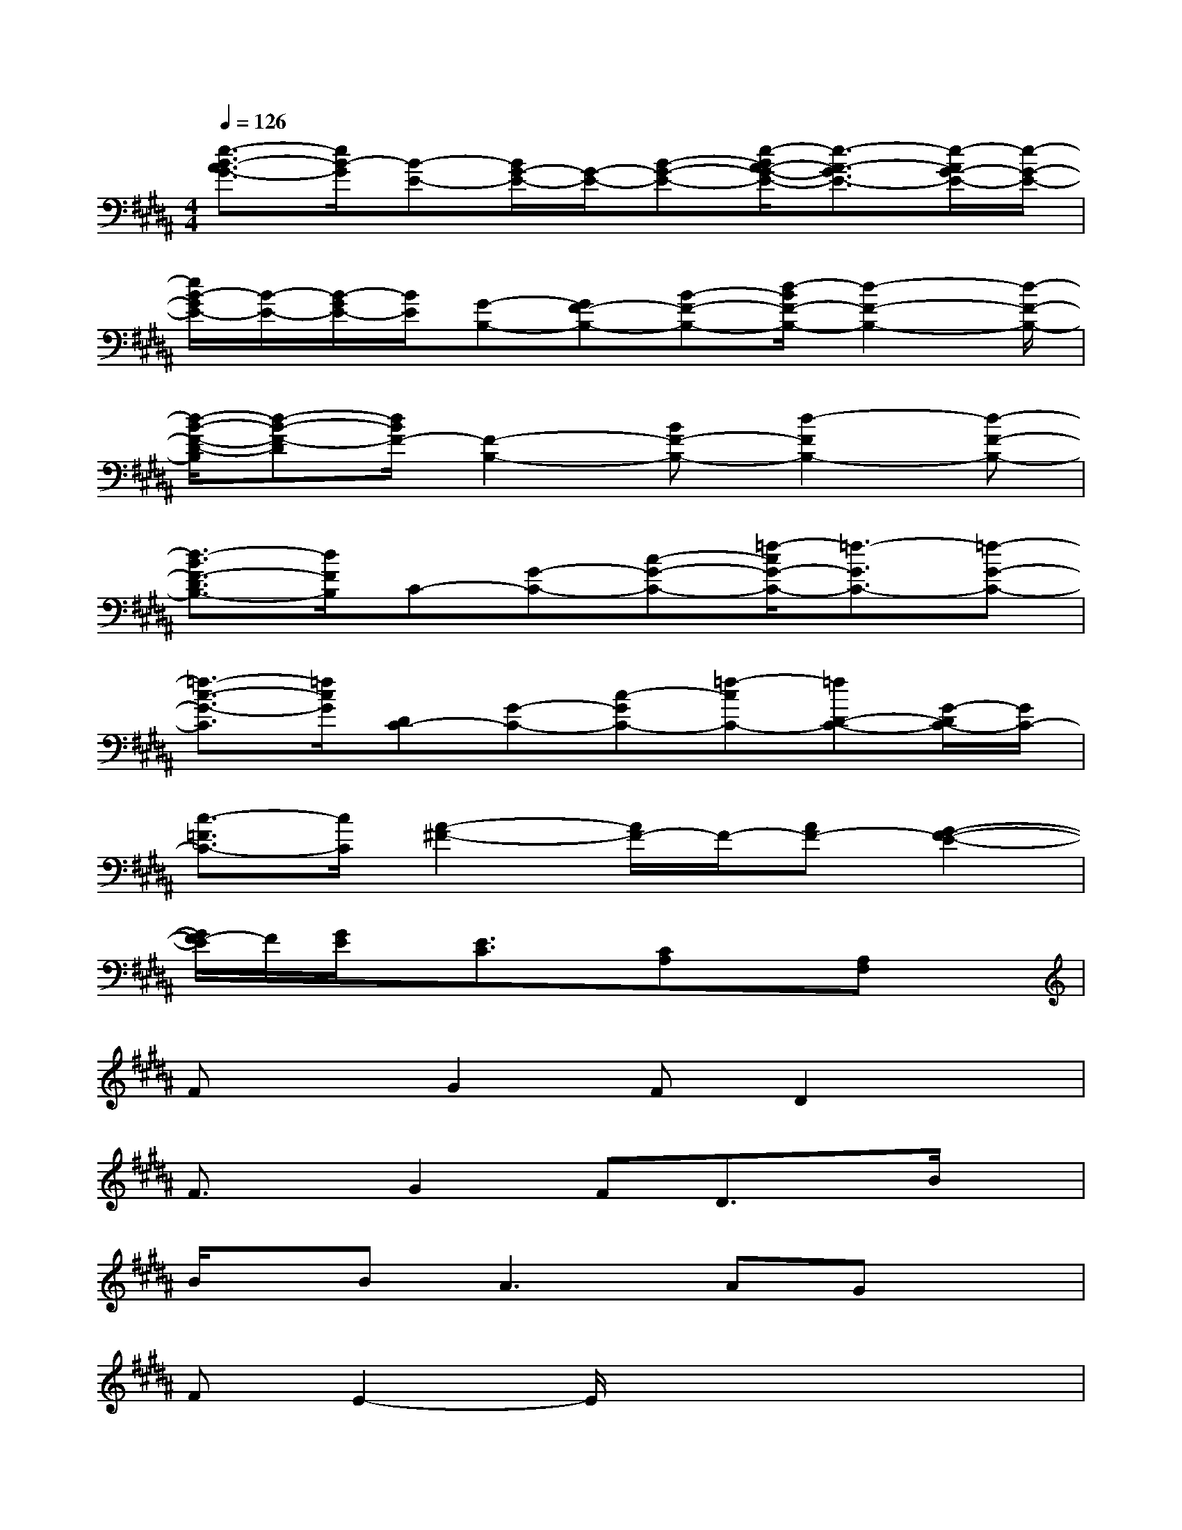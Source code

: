 X:1
T:
M:4/4
L:1/8
Q:1/4=126
K:B%5sharps
V:1
[e3/2-B3/2-A3/2G3/2-][e/2B/2-G/2][B-E-][B/2G/2-E/2-][G/2-E/2-][B-G-E-][e/2-B/2A/2-G/2-E/2-][e3/2-A3/2-G3/2E3/2-][e/2-A/2G/2-E/2-][e/2-G/2-E/2-]|
[e/2B/2-G/2E/2-][B/2-E/2-][B/2-G/2E/2-][B/2E/2][G-B,-][GF-B,-][B-F-B,-][d/2-B/2F/2-B,/2-][d2-F2-B,2-][d/2-F/2-B,/2-]|
[d/2-B/2-F/2-D/2-B,/2][d-B-F-D][d/2B/2F/2-][F2-B,2-][BF-B,-][d2-F2B,2-][d-F-B,-]|
[d3/2-B3/2F3/2-D3/2B,3/2-][d/2F/2B,/2]C-[G-C-][c-G-C-][=f/2-c/2G/2-C/2-][=f3/2-G3/2C3/2-][=f-G-C-]|
[=f3/2-c3/2-G3/2-C3/2][=f/2c/2G/2][DC-][G-C-][c-GC-][=f-cC-][=fD-C-][G/2-D/2C/2-][G/2C/2-]|
[c3/2-=F3/2C3/2-][c/2C/2][A2-^F2-][A/2F/2-]F/2-[AF-][G2-F2-E2-]|
[G/2F/2-E/2]F/2[G/2E/2]x/2[E3/2C3/2]x/2[CA,]x[A,F,]x|
FxG2FD2x|
F3/2x/2G2FD3/2x/2B/2x/2|
B/2x/2B2<A2AGx|
FE2-E/2x4x/2|
AxB3/2x/2A/2x/2A3/2x3/2|
ExB3/2x/2A/2x/2A3/2x/2G/2x/2|
G/2x/2A2<G2F/2x/2F3/2x/2|
=F^F3x4|
FxG2F/2x/2D3/2x3/2